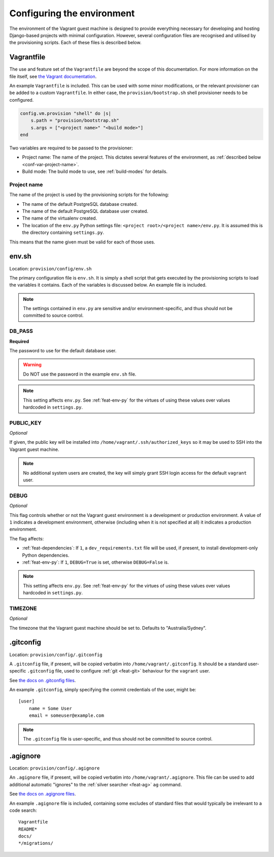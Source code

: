 ===========================
Configuring the environment
===========================

The environment of the Vagrant guest machine is designed to provide everything necessary for developing and hosting Django-based projects with minimal configuration. However, several configuration files are recognised and utilised by the provisioning scripts. Each of these files is described below.

.. _conf-vagrantfile:

Vagrantfile
===========

The use and feature set of the ``Vagrantfile`` are beyond the scope of this documentation. For more information on the file itself, see `the Vagrant documentation <https://docs.vagrantup.com/v2/vagrantfile/>`_.

An example ``Vagrantfile`` is included. This can be used with some minor modifications, or the relevant provisioner can be added to a custom ``Vagrantfile``. In either case, the ``provision/bootstrap.sh`` shell provisioner needs to be configured.

.. code-block:: ruby
    
    config.vm.provision "shell" do |s|
        s.path = "provision/bootstrap.sh"
        s.args = ["<project name>" "<build mode>"]
    end

Two variables are required to be passed to the provisioner:

* Project name: The name of the project. This dictates several features of the environment, as :ref:`described below <conf-var-project-name>`.
* Build mode: The build mode to use, see :ref:`build-modes` for details.

.. _conf-var-project-name:

Project name
------------

The name of the project is used by the provisioning scripts for the following:

* The name of the default PostgreSQL database created.
* The name of the default PostgreSQL database user created.
* The name of the virtualenv created.
* The location of the ``env.py`` Python settings file: ``<project root>/<project name>/env.py``. It is assumed this is the directory containing ``settings.py``.

This means that the name given must be valid for each of those uses.


.. _conf-env-sh:

env.sh
======

Location: ``provision/config/env.sh``

The primary configuration file is ``env.sh``. It is simply a shell script that gets executed by the provisioning scripts to load the variables it contains. Each of the variables is discussed below. An example file is included.

.. note::
    
    The settings contained in ``env.py`` are sensitive and/or environment-specific, and thus should not be committed to source control.

.. _conf-var-db-pass:

DB_PASS
-------

**Required**

The password to use for the default database user.

.. warning:: Do NOT use the password in the example ``env.sh`` file.

.. note:: This setting affects ``env.py``. See :ref:`feat-env-py` for the virtues of using these values over values hardcoded in ``settings.py``.

.. _conf-var-public-key:

PUBLIC_KEY
----------

*Optional*

If given, the public key will be installed into ``/home/vagrant/.ssh/authorized_keys`` so it may be used to SSH into the Vagrant guest machine.

.. note:: No additional system users are created, the key will simply grant SSH login access for the default ``vagrant`` user.

.. _conf-var-debug:

DEBUG
-----

*Optional*

This flag controls whether or not the Vagrant guest environment is a development or production environment. A value of ``1`` indicates a development environment, otherwise (including when it is not specified at all) it indicates a production environment.

The flag affects:

* :ref:`feat-dependencies`: If ``1``, a ``dev_requirements.txt`` file will be used, if present, to install development-only Python dependencies.
* :ref:`feat-env-py`: If ``1``, ``DEBUG=True`` is set, otherwise ``DEBUG=False`` is.

.. note:: This setting affects ``env.py``. See :ref:`feat-env-py` for the virtues of using these values over values hardcoded in ``settings.py``.

.. _conf-var-timezone:

TIMEZONE
--------

*Optional*

The timezone that the Vagrant guest machine should be set to. Defaults to "Australia/Sydney".


.. _conf-gitconfig:

.gitconfig
==========

Location: ``provision/config/.gitconfig``

A ``.gitconfig`` file, if present, will be copied verbatim into ``/home/vagrant/.gitconfig``. It should be a standard user-specific ``.gitconfig`` file, used to configure :ref:`git <feat-git>` behaviour for the ``vagrant`` user.

See `the docs on .gitconfig files <https://git-scm.com/docs/git-config#_configuration_file>`_.

An example ``.gitconfig``, simply specifying the commit credentials of the user, might be:

::
    
    [user]
        name = Some User
        email = someuser@example.com

.. note::
    
    The ``.gitconfig`` file is user-specific, and thus should not be committed to source control.


.. _conf-agignore:

.agignore
=========

Location: ``provision/config/.agignore``

An ``.agignore`` file, if present, will be copied verbatim into ``/home/vagrant/.agignore``. This file can be used to add additional automatic "ignores" to the :ref:`silver searcher <feat-ag>` ``ag`` command.

See `the docs on .agignore files <https://github.com/ggreer/the_silver_searcher/wiki/Advanced-Usage#agignore>`_.

An example ``.agignore`` file is included, containing some excludes of standard files that would typically be irrelevant to a code search:

::
    
    Vagrantfile
    README*
    docs/
    */migrations/
